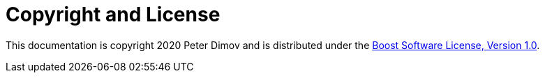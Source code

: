 ////
Copyright 2020 Peter Dimov
Distributed under the Boost Software License, Version 1.0.
https://www.boost.org/LICENSE_1_0.txt
////

[#copyright]
# Copyright and License
:idprefix:

This documentation is copyright 2020 Peter Dimov and is distributed under
the http://www.boost.org/LICENSE_1_0.txt[Boost Software License, Version 1.0].
